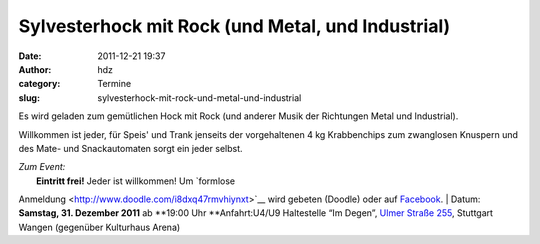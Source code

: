 Sylvesterhock mit Rock (und Metal, und Industrial)
##################################################
:date: 2011-12-21 19:37
:author: hdz
:category: Termine
:slug: sylvesterhock-mit-rock-und-metal-und-industrial

Es wird geladen zum gemütlichen Hock mit Rock (und anderer Musik der
Richtungen Metal und Industrial).

Willkommen ist jeder, für Speis' und Trank jenseits der vorgehaltenen 4
kg Krabbenchips zum zwanglosen Knuspern und des Mate- und Snackautomaten
sorgt ein jeder selbst.

| *Zum Event:*
|  **Eintritt frei!** Jeder ist willkommen! Um `formlose
Anmeldung <http://www.doodle.com/i8dxq47rmvhiynxt>`__ wird gebeten
(Doodle) oder auf
`Facebook <http://www.facebook.com/events/142039375904447/>`__.
|  Datum: **Samstag, 31. Dezember 2011** ab **19:00 Uhr
**\ Anfahrt:U4/U9 Haltestelle “Im Degen”, `Ulmer Straße
255 <../?page_id=713>`__, Stuttgart Wangen (gegenüber Kulturhaus Arena)
